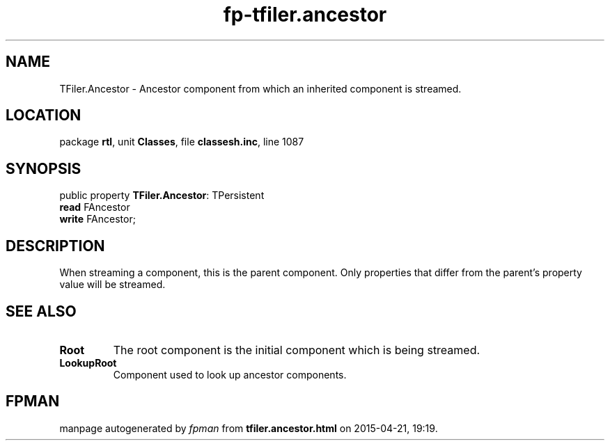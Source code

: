 .\" file autogenerated by fpman
.TH "fp-tfiler.ancestor" 3 "2014-03-14" "fpman" "Free Pascal Programmer's Manual"
.SH NAME
TFiler.Ancestor - Ancestor component from which an inherited component is streamed.
.SH LOCATION
package \fBrtl\fR, unit \fBClasses\fR, file \fBclassesh.inc\fR, line 1087
.SH SYNOPSIS
public property \fBTFiler.Ancestor\fR: TPersistent
  \fBread\fR FAncestor
  \fBwrite\fR FAncestor;
.SH DESCRIPTION
When streaming a component, this is the parent component. Only properties that differ from the parent's property value will be streamed.


.SH SEE ALSO
.TP
.B Root
The root component is the initial component which is being streamed.
.TP
.B LookupRoot
Component used to look up ancestor components.

.SH FPMAN
manpage autogenerated by \fIfpman\fR from \fBtfiler.ancestor.html\fR on 2015-04-21, 19:19.

